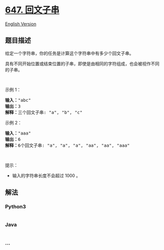 * [[https://leetcode-cn.com/problems/palindromic-substrings][647.
回文子串]]
  :PROPERTIES:
  :CUSTOM_ID: 回文子串
  :END:
[[./solution/0600-0699/0647.Palindromic Substrings/README_EN.org][English
Version]]

** 题目描述
   :PROPERTIES:
   :CUSTOM_ID: 题目描述
   :END:

#+begin_html
  <!-- 这里写题目描述 -->
#+end_html

#+begin_html
  <p>
#+end_html

给定一个字符串，你的任务是计算这个字符串中有多少个回文子串。

#+begin_html
  </p>
#+end_html

#+begin_html
  <p>
#+end_html

具有不同开始位置或结束位置的子串，即使是由相同的字符组成，也会被视作不同的子串。

#+begin_html
  </p>
#+end_html

#+begin_html
  <p>
#+end_html

 

#+begin_html
  </p>
#+end_html

#+begin_html
  <p>
#+end_html

示例 1：

#+begin_html
  </p>
#+end_html

#+begin_html
  <pre><strong>输入：</strong>&quot;abc&quot;
  <strong>输出：</strong>3
  <strong>解释：</strong>三个回文子串: &quot;a&quot;, &quot;b&quot;, &quot;c&quot;
  </pre>
#+end_html

#+begin_html
  <p>
#+end_html

示例 2：

#+begin_html
  </p>
#+end_html

#+begin_html
  <pre><strong>输入：</strong>&quot;aaa&quot;
  <strong>输出：</strong>6
  <strong>解释：</strong>6个回文子串: &quot;a&quot;, &quot;a&quot;, &quot;a&quot;, &quot;aa&quot;, &quot;aa&quot;, &quot;aaa&quot;</pre>
#+end_html

#+begin_html
  <p>
#+end_html

 

#+begin_html
  </p>
#+end_html

#+begin_html
  <p>
#+end_html

提示：

#+begin_html
  </p>
#+end_html

#+begin_html
  <ul>
#+end_html

#+begin_html
  <li>
#+end_html

输入的字符串长度不会超过 1000 。

#+begin_html
  </li>
#+end_html

#+begin_html
  </ul>
#+end_html

** 解法
   :PROPERTIES:
   :CUSTOM_ID: 解法
   :END:

#+begin_html
  <!-- 这里可写通用的实现逻辑 -->
#+end_html

#+begin_html
  <!-- tabs:start -->
#+end_html

*** *Python3*
    :PROPERTIES:
    :CUSTOM_ID: python3
    :END:

#+begin_html
  <!-- 这里可写当前语言的特殊实现逻辑 -->
#+end_html

#+begin_src python
#+end_src

*** *Java*
    :PROPERTIES:
    :CUSTOM_ID: java
    :END:

#+begin_html
  <!-- 这里可写当前语言的特殊实现逻辑 -->
#+end_html

#+begin_src java
#+end_src

*** *...*
    :PROPERTIES:
    :CUSTOM_ID: section
    :END:
#+begin_example
#+end_example

#+begin_html
  <!-- tabs:end -->
#+end_html
